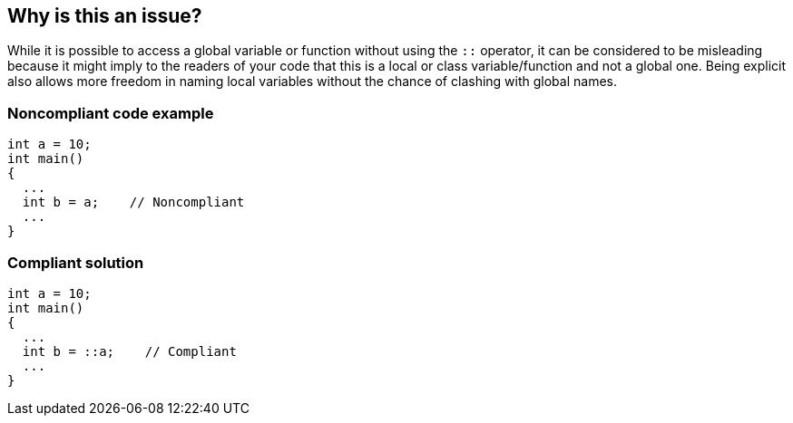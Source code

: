== Why is this an issue?

While it is possible to access a global variable or function without using the ``++::++`` operator, it can be considered to be misleading because it might imply to the readers of your code that this is a local or class variable/function and not a global one. Being explicit also allows more freedom in naming local variables without the chance of clashing with global names.


=== Noncompliant code example

[source,cpp]
----
int a = 10;
int main()
{
  ...
  int b = a;    // Noncompliant
  ...
}
----


=== Compliant solution

[source,cpp]
----
int a = 10;
int main()
{
  ...
  int b = ::a;    // Compliant
  ...
}
----



ifdef::env-github,rspecator-view[]

'''
== Implementation Specification
(visible only on this page)

=== Message

Use "::" to access "XX".


=== Highlighting

The variable or function name.


'''
== Comments And Links
(visible only on this page)

=== relates to: S2209

endif::env-github,rspecator-view[]
